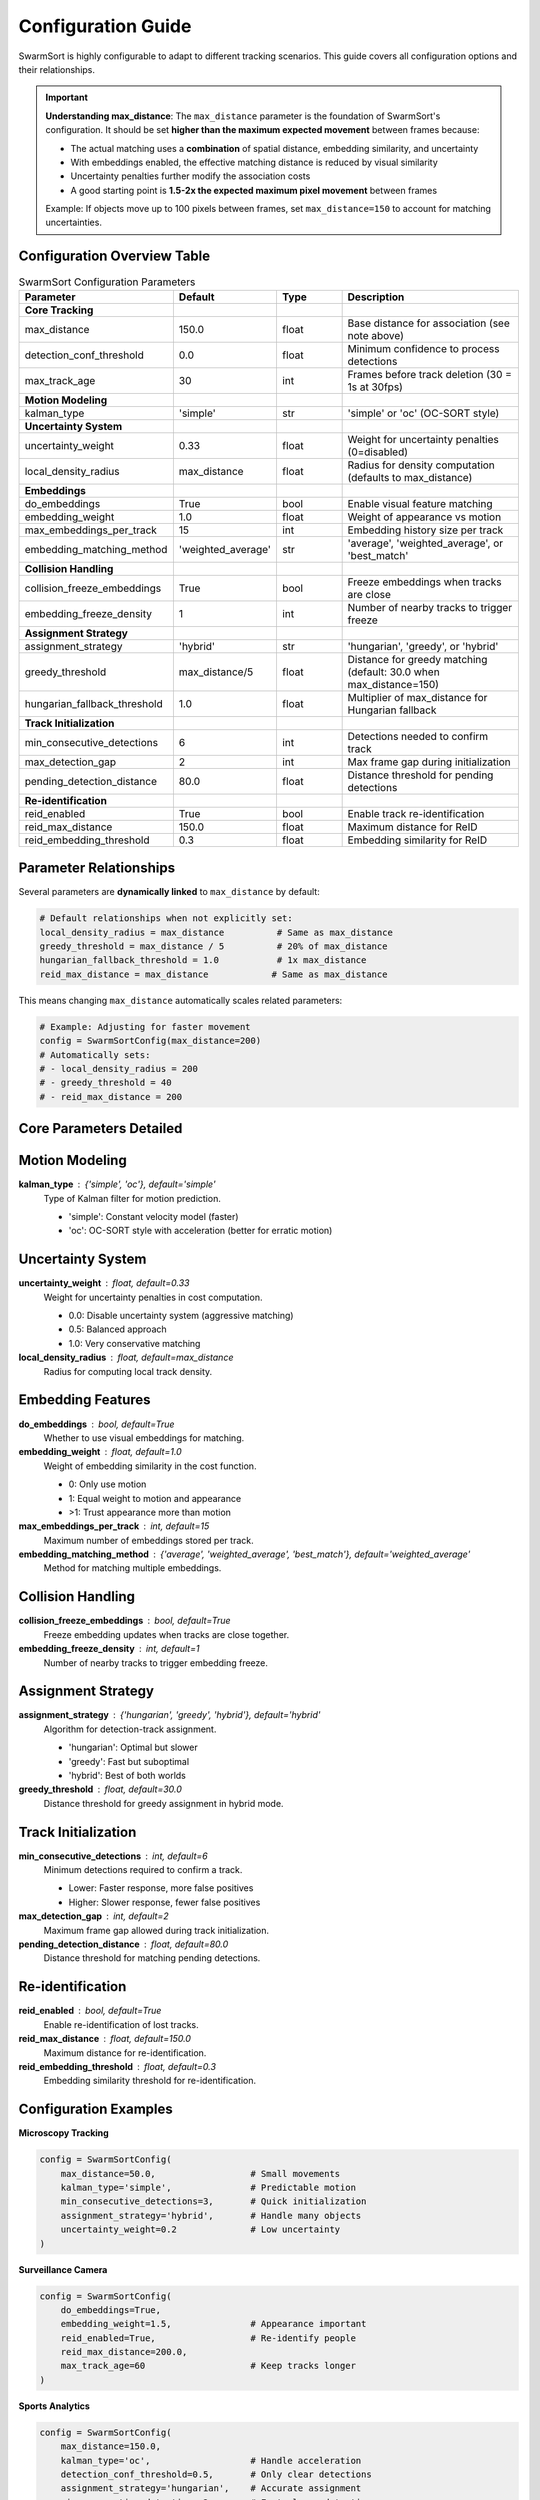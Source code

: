 Configuration Guide
===================

SwarmSort is highly configurable to adapt to different tracking scenarios. This guide covers all configuration options and their relationships.

.. important::
   
   **Understanding max_distance**: The ``max_distance`` parameter is the foundation of SwarmSort's configuration. It should be set **higher than the maximum expected movement** between frames because:
   
   - The actual matching uses a **combination** of spatial distance, embedding similarity, and uncertainty
   - With embeddings enabled, the effective matching distance is reduced by visual similarity
   - Uncertainty penalties further modify the association costs
   - A good starting point is **1.5-2x the expected maximum pixel movement** between frames
   
   Example: If objects move up to 100 pixels between frames, set ``max_distance=150`` to account for matching uncertainties.

Configuration Overview Table
----------------------------

.. list-table:: SwarmSort Configuration Parameters
   :header-rows: 1
   :widths: 25 20 15 40
   
   * - Parameter
     - Default
     - Type
     - Description
   * - **Core Tracking**
     - 
     - 
     - 
   * - max_distance
     - 150.0
     - float
     - Base distance for association (see note above)
   * - detection_conf_threshold
     - 0.0
     - float
     - Minimum confidence to process detections
   * - max_track_age
     - 30
     - int
     - Frames before track deletion (30 = 1s at 30fps)
   * - **Motion Modeling**
     - 
     - 
     - 
   * - kalman_type
     - 'simple'
     - str
     - 'simple' or 'oc' (OC-SORT style)
   * - **Uncertainty System**
     - 
     - 
     - 
   * - uncertainty_weight
     - 0.33
     - float
     - Weight for uncertainty penalties (0=disabled)
   * - local_density_radius
     - max_distance
     - float
     - Radius for density computation (defaults to max_distance)
   * - **Embeddings**
     - 
     - 
     - 
   * - do_embeddings
     - True
     - bool
     - Enable visual feature matching
   * - embedding_weight
     - 1.0
     - float
     - Weight of appearance vs motion
   * - max_embeddings_per_track
     - 15
     - int
     - Embedding history size per track
   * - embedding_matching_method
     - 'weighted_average'
     - str
     - 'average', 'weighted_average', or 'best_match'
   * - **Collision Handling**
     - 
     - 
     - 
   * - collision_freeze_embeddings
     - True
     - bool
     - Freeze embeddings when tracks are close
   * - embedding_freeze_density
     - 1
     - int
     - Number of nearby tracks to trigger freeze
   * - **Assignment Strategy**
     - 
     - 
     - 
   * - assignment_strategy
     - 'hybrid'
     - str
     - 'hungarian', 'greedy', or 'hybrid'
   * - greedy_threshold
     - max_distance/5
     - float
     - Distance for greedy matching (default: 30.0 when max_distance=150)
   * - hungarian_fallback_threshold
     - 1.0
     - float
     - Multiplier of max_distance for Hungarian fallback
   * - **Track Initialization**
     - 
     - 
     - 
   * - min_consecutive_detections
     - 6
     - int
     - Detections needed to confirm track
   * - max_detection_gap
     - 2
     - int
     - Max frame gap during initialization
   * - pending_detection_distance
     - 80.0
     - float
     - Distance threshold for pending detections
   * - **Re-identification**
     - 
     - 
     - 
   * - reid_enabled
     - True
     - bool
     - Enable track re-identification
   * - reid_max_distance
     - 150.0
     - float
     - Maximum distance for ReID
   * - reid_embedding_threshold
     - 0.3
     - float
     - Embedding similarity for ReID

Parameter Relationships
-----------------------

Several parameters are **dynamically linked** to ``max_distance`` by default:

.. code-block:: python

   # Default relationships when not explicitly set:
   local_density_radius = max_distance          # Same as max_distance
   greedy_threshold = max_distance / 5          # 20% of max_distance
   hungarian_fallback_threshold = 1.0           # 1x max_distance
   reid_max_distance = max_distance            # Same as max_distance

This means changing ``max_distance`` automatically scales related parameters:

.. code-block:: python

   # Example: Adjusting for faster movement
   config = SwarmSortConfig(max_distance=200)
   # Automatically sets:
   # - local_density_radius = 200
   # - greedy_threshold = 40
   # - reid_max_distance = 200

Core Parameters Detailed
------------------------

Motion Modeling
---------------

**kalman_type** : {'simple', 'oc'}, default='simple'
   Type of Kalman filter for motion prediction.
   
   - 'simple': Constant velocity model (faster)
   - 'oc': OC-SORT style with acceleration (better for erratic motion)

Uncertainty System
------------------

**uncertainty_weight** : float, default=0.33
   Weight for uncertainty penalties in cost computation.
   
   - 0.0: Disable uncertainty system (aggressive matching)
   - 0.5: Balanced approach
   - 1.0: Very conservative matching

**local_density_radius** : float, default=max_distance
   Radius for computing local track density.

Embedding Features
------------------

**do_embeddings** : bool, default=True
   Whether to use visual embeddings for matching.

**embedding_weight** : float, default=1.0
   Weight of embedding similarity in the cost function.
   
   - 0: Only use motion
   - 1: Equal weight to motion and appearance
   - >1: Trust appearance more than motion

**max_embeddings_per_track** : int, default=15
   Maximum number of embeddings stored per track.

**embedding_matching_method** : {'average', 'weighted_average', 'best_match'}, default='weighted_average'
   Method for matching multiple embeddings.

Collision Handling
------------------

**collision_freeze_embeddings** : bool, default=True
   Freeze embedding updates when tracks are close together.

**embedding_freeze_density** : int, default=1
   Number of nearby tracks to trigger embedding freeze.

Assignment Strategy
-------------------

**assignment_strategy** : {'hungarian', 'greedy', 'hybrid'}, default='hybrid'
   Algorithm for detection-track assignment.
   
   - 'hungarian': Optimal but slower
   - 'greedy': Fast but suboptimal
   - 'hybrid': Best of both worlds

**greedy_threshold** : float, default=30.0
   Distance threshold for greedy assignment in hybrid mode.

Track Initialization
--------------------

**min_consecutive_detections** : int, default=6
   Minimum detections required to confirm a track.
   
   - Lower: Faster response, more false positives
   - Higher: Slower response, fewer false positives

**max_detection_gap** : int, default=2
   Maximum frame gap allowed during track initialization.

**pending_detection_distance** : float, default=80.0
   Distance threshold for matching pending detections.

Re-identification
-----------------

**reid_enabled** : bool, default=True
   Enable re-identification of lost tracks.

**reid_max_distance** : float, default=150.0
   Maximum distance for re-identification.

**reid_embedding_threshold** : float, default=0.3
   Embedding similarity threshold for re-identification.

Configuration Examples
----------------------

**Microscopy Tracking**

.. code-block:: python

   config = SwarmSortConfig(
       max_distance=50.0,                  # Small movements
       kalman_type='simple',               # Predictable motion
       min_consecutive_detections=3,       # Quick initialization
       assignment_strategy='hybrid',       # Handle many objects
       uncertainty_weight=0.2              # Low uncertainty
   )

**Surveillance Camera**

.. code-block:: python

   config = SwarmSortConfig(
       do_embeddings=True,
       embedding_weight=1.5,               # Appearance important
       reid_enabled=True,                  # Re-identify people
       reid_max_distance=200.0,
       max_track_age=60                    # Keep tracks longer
   )

**Sports Analytics**

.. code-block:: python

   config = SwarmSortConfig(
       max_distance=150.0,
       kalman_type='oc',                   # Handle acceleration
       detection_conf_threshold=0.5,       # Only clear detections
       assignment_strategy='hungarian',    # Accurate assignment
       min_consecutive_detections=2        # Fast player detection
   )

Loading from YAML
-----------------

You can also load configuration from a YAML file:

.. code-block:: yaml

   # swarmsort_config.yaml
   max_distance: 150.0
   detection_conf_threshold: 0.3
   do_embeddings: true
   embedding_weight: 1.0
   assignment_strategy: hybrid
   min_consecutive_detections: 4

.. code-block:: python

   from swarmsort import SwarmSortConfig, SwarmSortTracker
   
   config = SwarmSortConfig.from_yaml('swarmsort_config.yaml')
   tracker = SwarmSortTracker(config)